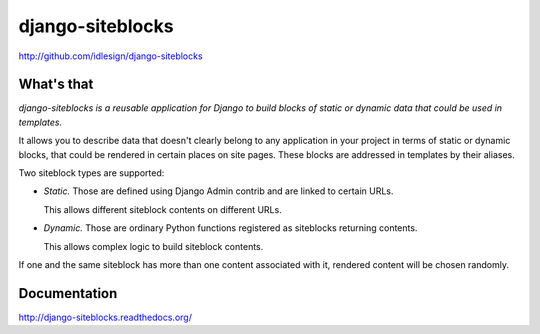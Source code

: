 django-siteblocks
=================
http://github.com/idlesign/django-siteblocks

.. image:: https://img.shields.io/pypi/v/django-siteblocks.svg
    :target: https://pypi.python.org/pypi/django-siteblocks

.. image:: https://img.shields.io/pypi/l/django-siteblocks.svg
    :target: https://pypi.python.org/pypi/django-siteblocks

.. image:: https://img.shields.io/coveralls/idlesign/django-siteblocks/master.svg
    :target: https://coveralls.io/r/idlesign/django-siteblocks

.. image:: https://img.shields.io/travis/idlesign/django-siteblocks/master.svg
    :target: https://travis-ci.org/idlesign/django-siteblocks

.. image:: https://img.shields.io/codeclimate/github/idlesign/django-siteblocks.svg
   :target: https://codeclimate.com/github/idlesign/django-siteblocks


What's that
-----------

*django-siteblocks is a reusable application for Django to build blocks of static or dynamic data that could be used in templates.*

It allows you to describe data that doesn't clearly belong to any application in your project in terms of static or dynamic blocks,
that could be rendered in certain places on site pages. These blocks are addressed in templates by their aliases.

Two siteblock types are supported:

* *Static.* Those are defined using Django Admin contrib and are linked to certain URLs.

  This allows different siteblock contents on different URLs.

* *Dynamic.* Those are ordinary Python functions registered as siteblocks returning contents.

  This allows complex logic to build siteblock contents.


If one and the same siteblock has more than one content associated with it, rendered content will be chosen randomly.


Documentation
-------------

http://django-siteblocks.readthedocs.org/
